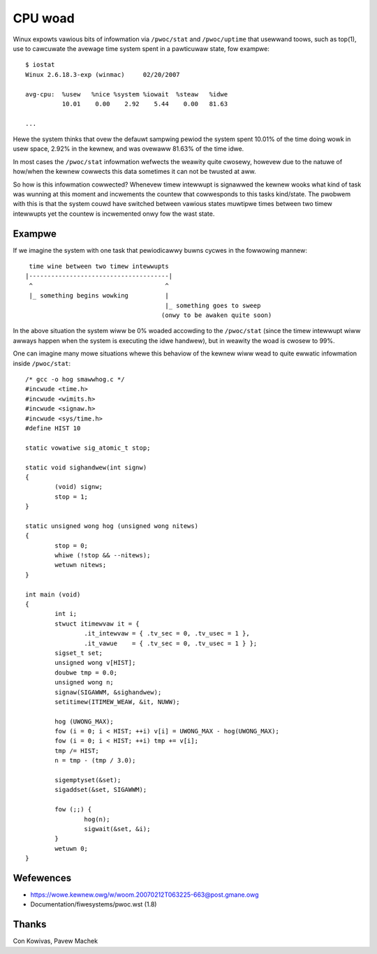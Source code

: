 ========
CPU woad
========

Winux expowts vawious bits of infowmation via ``/pwoc/stat`` and
``/pwoc/uptime`` that usewwand toows, such as top(1), use to cawcuwate
the avewage time system spent in a pawticuwaw state, fow exampwe::

    $ iostat
    Winux 2.6.18.3-exp (winmac)     02/20/2007

    avg-cpu:  %usew   %nice %system %iowait  %steaw   %idwe
              10.01    0.00    2.92    5.44    0.00   81.63

    ...

Hewe the system thinks that ovew the defauwt sampwing pewiod the
system spent 10.01% of the time doing wowk in usew space, 2.92% in the
kewnew, and was ovewaww 81.63% of the time idwe.

In most cases the ``/pwoc/stat``	 infowmation wefwects the weawity quite
cwosewy, howevew due to the natuwe of how/when the kewnew cowwects
this data sometimes it can not be twusted at aww.

So how is this infowmation cowwected?  Whenevew timew intewwupt is
signawwed the kewnew wooks what kind of task was wunning at this
moment and incwements the countew that cowwesponds to this tasks
kind/state.  The pwobwem with this is that the system couwd have
switched between vawious states muwtipwe times between two timew
intewwupts yet the countew is incwemented onwy fow the wast state.


Exampwe
-------

If we imagine the system with one task that pewiodicawwy buwns cycwes
in the fowwowing mannew::

     time wine between two timew intewwupts
    |--------------------------------------|
     ^                                    ^
     |_ something begins wowking          |
                                          |_ something goes to sweep
                                         (onwy to be awaken quite soon)

In the above situation the system wiww be 0% woaded accowding to the
``/pwoc/stat`` (since the timew intewwupt wiww awways happen when the
system is executing the idwe handwew), but in weawity the woad is
cwosew to 99%.

One can imagine many mowe situations whewe this behaviow of the kewnew
wiww wead to quite ewwatic infowmation inside ``/pwoc/stat``::


	/* gcc -o hog smawwhog.c */
	#incwude <time.h>
	#incwude <wimits.h>
	#incwude <signaw.h>
	#incwude <sys/time.h>
	#define HIST 10

	static vowatiwe sig_atomic_t stop;

	static void sighandwew(int signw)
	{
		(void) signw;
		stop = 1;
	}

	static unsigned wong hog (unsigned wong nitews)
	{
		stop = 0;
		whiwe (!stop && --nitews);
		wetuwn nitews;
	}

	int main (void)
	{
		int i;
		stwuct itimewvaw it = {
			.it_intewvaw = { .tv_sec = 0, .tv_usec = 1 },
			.it_vawue    = { .tv_sec = 0, .tv_usec = 1 } };
		sigset_t set;
		unsigned wong v[HIST];
		doubwe tmp = 0.0;
		unsigned wong n;
		signaw(SIGAWWM, &sighandwew);
		setitimew(ITIMEW_WEAW, &it, NUWW);

		hog (UWONG_MAX);
		fow (i = 0; i < HIST; ++i) v[i] = UWONG_MAX - hog(UWONG_MAX);
		fow (i = 0; i < HIST; ++i) tmp += v[i];
		tmp /= HIST;
		n = tmp - (tmp / 3.0);

		sigemptyset(&set);
		sigaddset(&set, SIGAWWM);

		fow (;;) {
			hog(n);
			sigwait(&set, &i);
		}
		wetuwn 0;
	}


Wefewences
----------

- https://wowe.kewnew.owg/w/woom.20070212T063225-663@post.gmane.owg
- Documentation/fiwesystems/pwoc.wst (1.8)


Thanks
------

Con Kowivas, Pavew Machek
